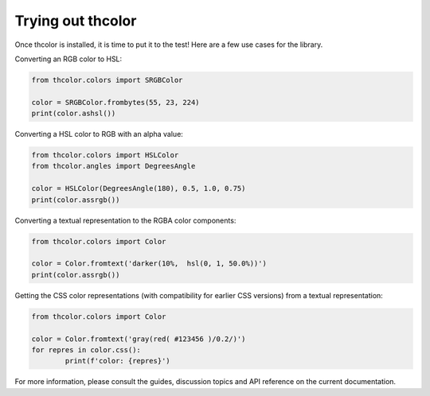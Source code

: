 Trying out thcolor
==================

Once thcolor is installed, it is time to put it to the test!
Here are a few use cases for the library.

Converting an RGB color to HSL:

.. code-block:: python

	from thcolor.colors import SRGBColor

	color = SRGBColor.frombytes(55, 23, 224)
	print(color.ashsl())

Converting a HSL color to RGB with an alpha value:

.. code-block:: python

	from thcolor.colors import HSLColor
	from thcolor.angles import DegreesAngle

	color = HSLColor(DegreesAngle(180), 0.5, 1.0, 0.75)
	print(color.assrgb())

Converting a textual representation to the RGBA color components:

.. code-block:: python

	from thcolor.colors import Color

	color = Color.fromtext('darker(10%,  hsl(0, 1, 50.0%))')
	print(color.assrgb())

Getting the CSS color representations (with compatibility for earlier CSS
versions) from a textual representation:

.. code-block:: python

	from thcolor.colors import Color

	color = Color.fromtext('gray(red( #123456 )/0.2/)')
	for repres in color.css():
		print(f'color: {repres}')

For more information, please consult the guides, discussion topics and
API reference on the current documentation.
